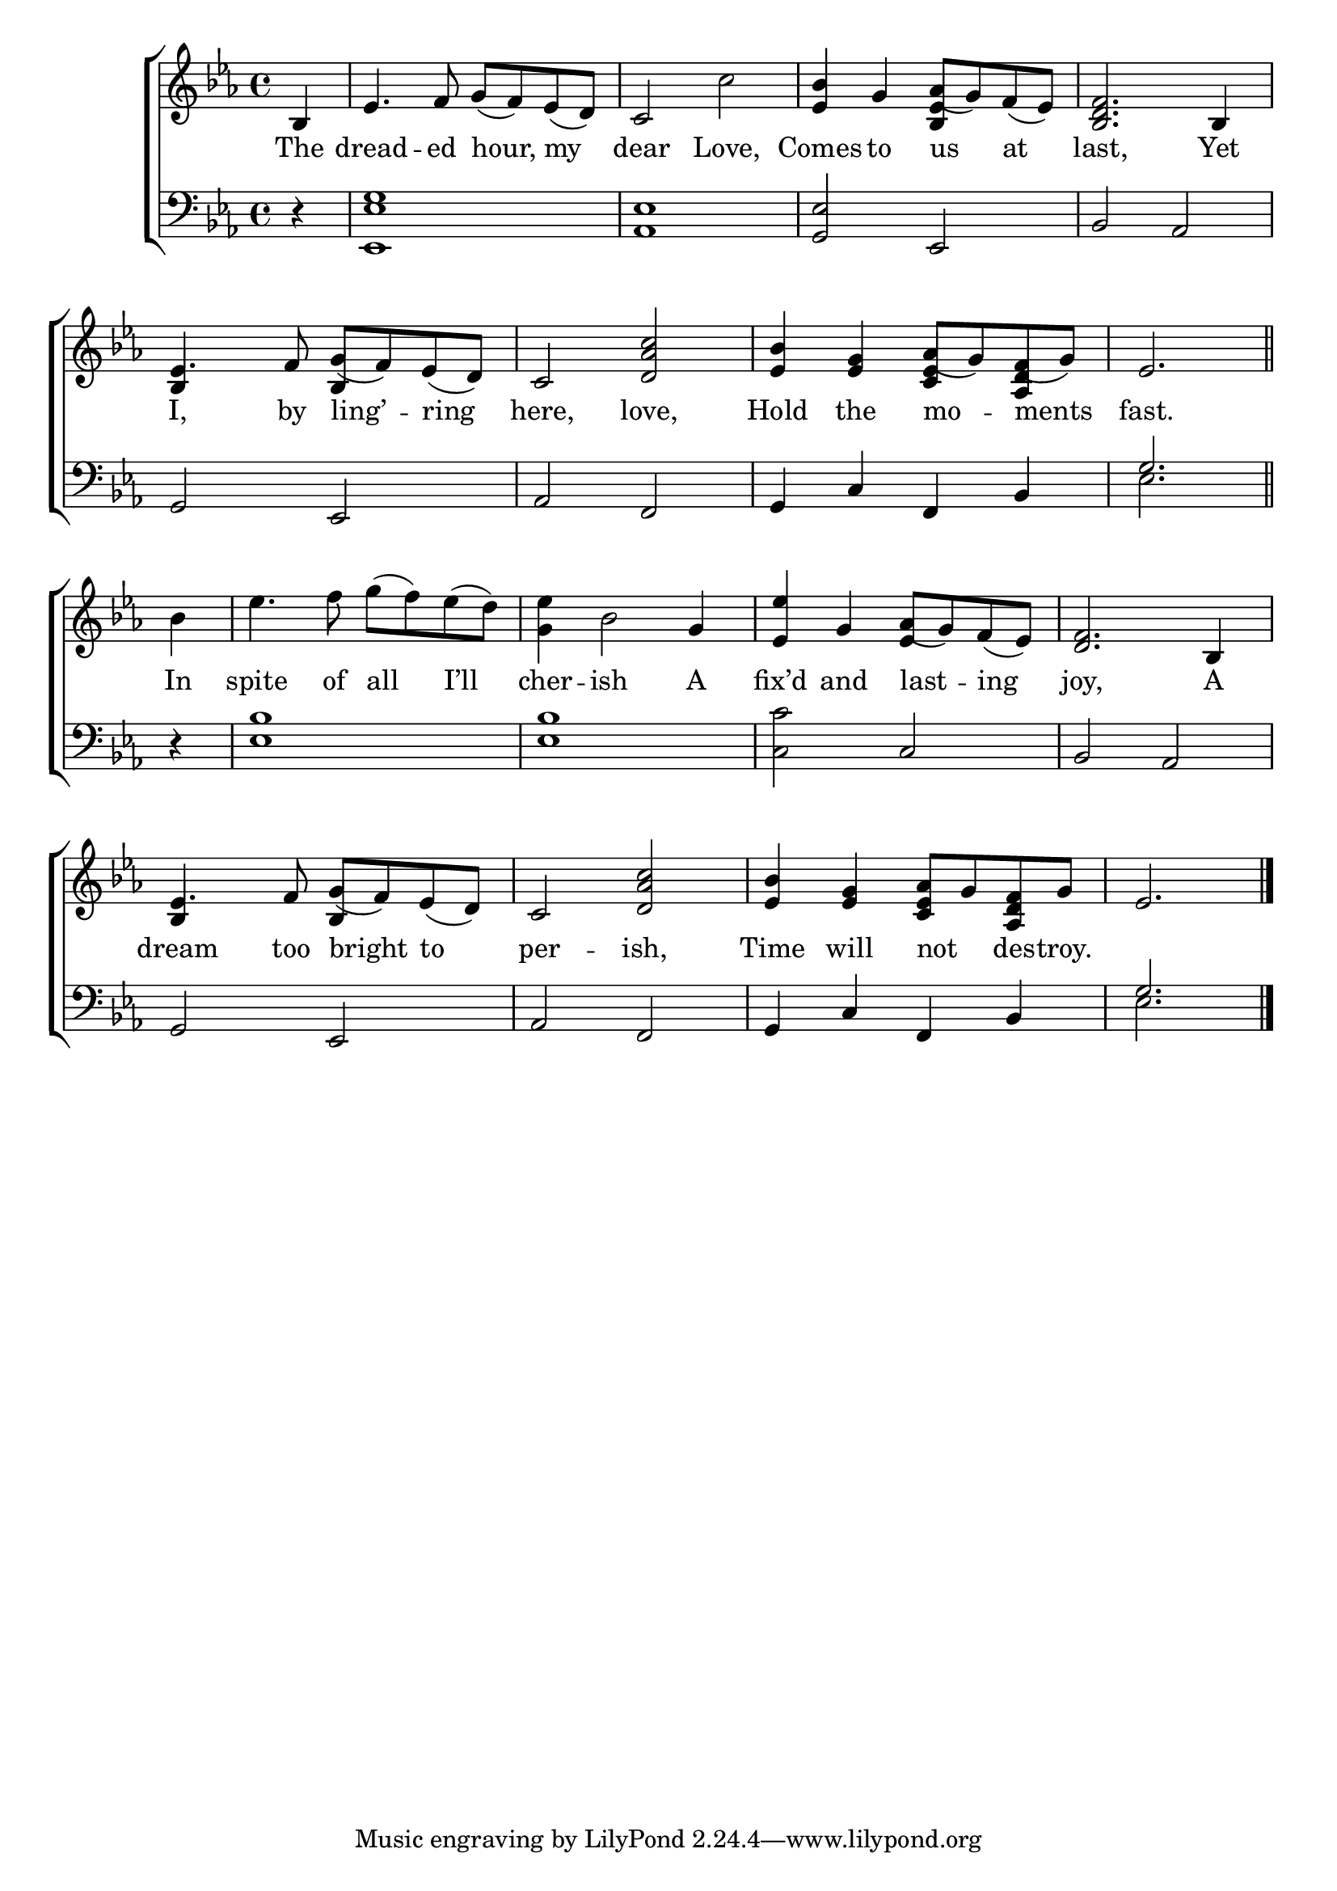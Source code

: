 \version "2.24"
\language "english"

global = {
  \time 4/4
  \key ef \major
}

mBreak = { \break }

\score {

  \new ChoirStaff {
    <<
      \new Staff = "up"  {
        <<
          \global
          \new 	Voice = "one" 	\fixed c' {
            %\voiceOne
            \partial 4 bf,4 | ef4. f8 g( f) ef( d) | c2 c' | <ef bf>4 g af8( g) f( ef) | <bf, d f>2. bf,4 | \mBreak
            ef4. f8 g( f) ef( d) | c2 <d af c'> | <ef bf>4 <ef g> af8( g) f( g) | \partial 2. ef2. \bar "||" | \mBreak
            \partial 4 bf4 | ef'4. f'8 g'( f') ef'( d') | <g ef'>4 bf2 g4 | <ef ef'>4 g af8( g) f( ef) | <d f>2. bf,4 | \mBreak
            ef4. f8 g( f) ef( d) | c2 <d af c'> | <ef bf>4 <ef g> <c ef af>8 g <af, d f> g | \partial 2. ef2. | \fine
          }	% end voice one
          \new Voice  \fixed c' {
            \voiceTwo
            s4 | s1*2 | s2 \stemUp <bf, ef>4 s4 | s1 |
            bf,4 s bf, s | s1 | s2 <c ef>4 <af, d> | s2. | 
            s4 | s1*2 | s2 ef4 s4 | s1 |
            bf,4 s4 bf,4 s4 | s1*2 | s2. |
          } % end voice two
        >>
      } % end staff up

      \new Lyrics \lyricsto "one" {	% verse one
        The | dread -- ed hour, my | dear Love, | Comes to us at | last, Yet |
        I, by ling’ -- ring | here, love, | Hold the mo -- ments | fast. |
        In | spite of all I’ll | cher -- ish A | fix’d and last -- ing | joy, A |
        dream too bright to | per -- ish, | Time will not _ des -- troy. |
      }	% end lyrics verse one

      \new   Staff = "down" {
        <<
          \clef bass
          \global
          \new Voice {
            %\voiceThree
            r4 | <ef, ef g>1 | <af, ef> | <g, ef>2 ef, | bf, af, |
            g,2 ef, | af, f, | g,4 c f, bf, | \once \stemUp g2. |
            r4 | <ef bf>1 | 1 | <c c'>2 c | bf, af, |
            g,2 ef, | af, f, | g,4 c f, bf, | \once \stemUp g2. |
          } % end voice three

          \new 	Voice {
            \voiceFour
            s4 | s1*7 | ef2. |
            s4 | s1*7 | ef2. | \fine
          }	% end voice four

        >>
      } % end staff down
    >>
  } % end choir staff

  \layout{
    \context{
      \Score {
        \omit  BarNumber
      }%end score
    }%end context
  }%end layout

  \midi{}

}%end score